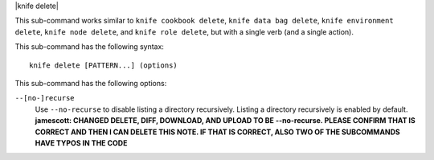 .. The contents of this file are included in multiple topics.
.. This file describes a command or a sub-command for Knife.
.. This file should not be changed in a way that hinders its ability to appear in multiple documentation sets.

|knife delete|

This sub-command works similar to ``knife cookbook delete``, ``knife data bag delete``, ``knife environment delete``, ``knife node delete``, and ``knife role delete``, but with a single verb (and a single action).

This sub-command has the following syntax::

   knife delete [PATTERN...] (options)

This sub-command has the following options:

``--[no-]recurse``
   Use ``--no-recurse`` to disable listing a directory recursively. Listing a directory recursively is enabled by default. **jamescott: CHANGED DELETE, DIFF, DOWNLOAD, AND UPLOAD TO BE --no-recurse. PLEASE CONFIRM THAT IS CORRECT AND THEN I CAN DELETE THIS NOTE. IF THAT IS CORRECT, ALSO TWO OF THE SUBCOMMANDS HAVE TYPOS IN THE CODE**

